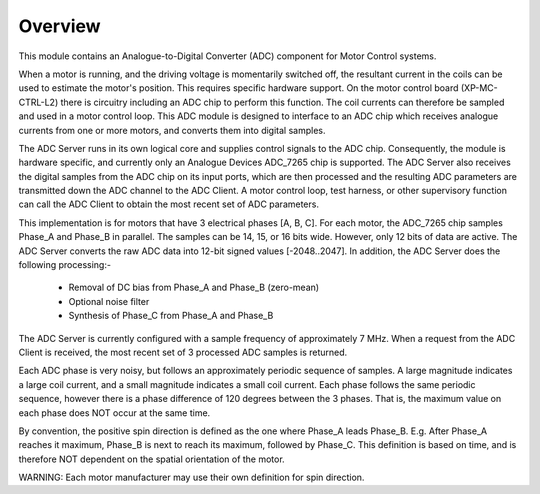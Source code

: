 Overview
========

This module contains an Analogue-to-Digital Converter (ADC) component for Motor Control systems.

When a motor is running, and the driving voltage is momentarily switched off, the resultant current in the coils can be used to estimate the motor's position. This requires specific hardware support. On the motor control board (XP-MC-CTRL-L2) there is circuitry including an ADC chip to perform this function. The coil currents can therefore be sampled and used in a motor control loop. This ADC module is designed to interface to an ADC chip which receives analogue currents from one or more motors, and converts them into digital samples. 

The ADC Server runs in its own logical core and supplies control signals to the ADC chip. Consequently, the module is hardware specific, and currently only an Analogue Devices ADC_7265 chip is supported. The ADC Server also receives the digital samples from the ADC chip on its input ports, which are then processed and the resulting ADC parameters are transmitted down the ADC channel to the ADC Client. A motor control loop, test harness, or other supervisory function can call the ADC Client to obtain the most recent set of ADC parameters.

This implementation is for motors that have 3 electrical phases [A, B, C]. For each motor, the ADC_7265 chip samples Phase_A and Phase_B in parallel. The samples can be 14, 15, or 16 bits wide. However, only 12 bits of data are active. The ADC Server converts the raw ADC data into 12-bit signed values [-2048..2047]. In addition, the ADC Server does the following processing:-

   * Removal of DC bias from Phase_A and Phase_B (zero-mean)
   * Optional noise filter
   * Synthesis of Phase_C from Phase_A and Phase_B
 
The ADC Server is currently configured with a sample frequency of approximately 7 MHz. When a request from the ADC Client is received, the most recent set of 3 processed ADC samples is returned.

Each ADC phase is very noisy, but follows an approximately periodic sequence of samples. A large magnitude indicates a large coil current, and a small magnitude indicates a small coil current. Each phase follows the same periodic sequence, however there is a phase difference of 120 degrees between the 3 phases. That is, the maximum value on each phase does NOT occur at the same time.

By convention, the positive spin direction is defined as the one where Phase_A leads Phase_B. E.g. After Phase_A reaches it maximum, Phase_B is next to reach its maximum, followed by Phase_C. This definition is based on time, and is therefore NOT dependent on the spatial orientation of the motor.

WARNING: Each motor manufacturer may use their own definition for spin direction.
